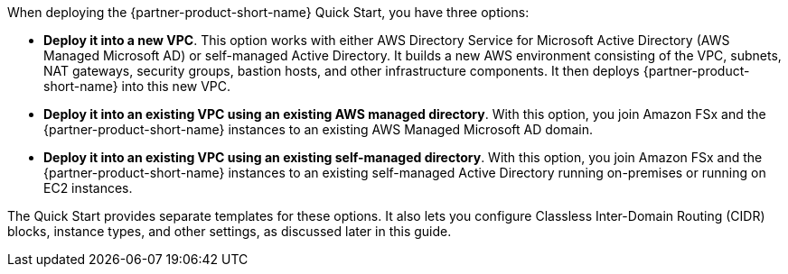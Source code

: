 When deploying the {partner-product-short-name} Quick Start, you have three options:

* *Deploy it into a new VPC*. This option works with either AWS Directory Service for Microsoft Active Directory (AWS Managed Microsoft AD) or self-managed Active Directory. It builds a new AWS environment consisting of the VPC, subnets, NAT gateways, security groups, bastion hosts, and other infrastructure components. It then deploys {partner-product-short-name} into this new VPC. 
* *Deploy it into an existing VPC using an existing AWS managed directory*. With this option, you join Amazon FSx and the {partner-product-short-name} instances to an existing AWS Managed Microsoft AD domain.
* *Deploy it into an existing VPC using an existing self-managed directory*. With this option, you join Amazon FSx and the {partner-product-short-name} instances to an existing self-managed Active Directory running on-premises or running on EC2 instances.

The Quick Start provides separate templates for these options. It also lets you configure Classless Inter-Domain Routing (CIDR) blocks, instance types, and other settings, as discussed later in this guide. 